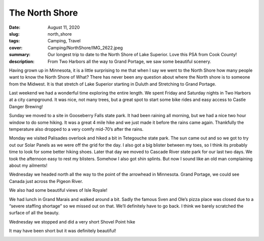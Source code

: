The North Shore
===============

:date: August 11, 2020
:slug: north_shore
:tags: Camping, Travel
:cover: Camping/NorthShore/IMG_2622.jpeg
:summary: Our longest trip to date to the North Shore of Lake Superior.  Love this PSA from Cook County!
:description: From Two Harbors all the way to Grand Portage, we saw some beautiful scenery.

Having grown up in Minnesota, it is a little surprising to me that when I say we went to the North Shore how many people want to know the North Shore of What?  There has never been any question about where the North shore is to someone from the Midwest.  It is that stretch of Lake Superior starting in Duluth and Stretching to Grand Portage.

Last weekend we had a wonderful time exploring the entire length.
We spent Friday and Saturday nights in Two Harbors at a city campground.  It was nice, not many trees, but a great spot to start some bike rides and easy access to Castle Danger Brewing!

.. image:: {static}/Camping/NorthShore/IMG_2597.jpeg
.. image:: {static}/Camping/NorthShore/IMG_2606.jpeg

Sunday we moved to a site in Gooseberry Falls state park.  It had been raining all morning, but we had a nice two hour window to do some hiking.  It was a great 4 mile hike and we just made it before the rains came again.  Thankfully the temperature also dropped to a very comfy mid-70’s after the rains.

.. image:: {static}/Camping/NorthShore/IMG_5228.jpeg

Monday we visited Palisades overlook and hiked a bit in Tetegouche state park.  The sun came out and so we got to try out our Solar Panels as we were off the grid for the day.  I also got a big blister between my toes, so I think its probably time to look for some better hiking shoes.  Later that day we moved to Cascade River state park for our last two days.  We took the afternoon easy to rest my blisters.  Somehow I also got shin splints.  But now I sound like an old man complaining about my ailments!

.. image:: {static}/Camping/NorthShore/IMG_2621.jpeg
.. image:: {static}/Camping/NorthShore/IMG_5253.jpeg
.. image:: {static}/Camping/NorthShore/IMG_2620.jpeg

Wednesday we headed north all the way to the point of the arrowhead in Minnesota. Grand Portage, we could see Canada just across the Pigeon River.

.. image:: {static}/Camping/NorthShore/IMG_5271.jpeg

We also had some beautiful views of Isle Royale!

.. image:: {static}/Camping/NorthShore/IMG_2636.jpeg

We had lunch in Grand Marais and walked around a bit.  Sadly the famous Sven and Ole’s pizza place was closed due to a “severe staffing shortage” so we missed out on that.  We’ll definitely have to go back.  I think we barely scratched the surface of all the beauty.

Wednesday we stopped and did a very short Shovel Point hike

.. image:: {static}/Camping/NorthShore/IMG_5289.jpeg

It may have been short but it was definitely beautiful!

.. image:: {static}/Camping/NorthShore/IMG_2622.jpeg
	   
